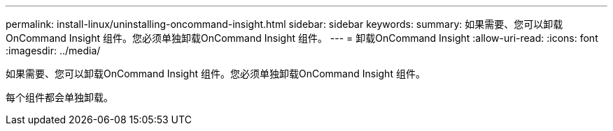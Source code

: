 ---
permalink: install-linux/uninstalling-oncommand-insight.html 
sidebar: sidebar 
keywords:  
summary: 如果需要、您可以卸载OnCommand Insight 组件。您必须单独卸载OnCommand Insight 组件。 
---
= 卸载OnCommand Insight
:allow-uri-read: 
:icons: font
:imagesdir: ../media/


[role="lead"]
如果需要、您可以卸载OnCommand Insight 组件。您必须单独卸载OnCommand Insight 组件。

每个组件都会单独卸载。
